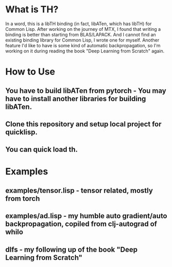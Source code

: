 * What is TH?
In a word, this is a libTH binding (in fact, libATen, which has libTH) for Common Lisp. After working on the journey of MTX, I found
that writing a binding is better than starting from BLAS/LAPACK. And I cannot find an existing binding library for Common Lisp, I
wrote one for myself.
Another feature I'd like to have is some kind of automatic backpropagation, so I'm working on it during reading the book
"Deep Learning from Scratch" again.

* How to Use
** You have to build libATen from pytorch - You may have to install another libraries for building libATen.
** Clone this repository and setup local project for quicklisp.
** You can quick load th.

* Examples
** examples/tensor.lisp - tensor related, mostly from torch
** examples/ad.lisp - my humble auto gradient/auto backpropagation, copiled from clj-autograd of whilo
** dlfs - my following up of the book "Deep Learning from Scratch"
